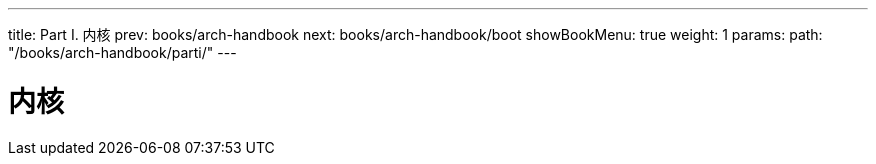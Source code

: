 ---
title: Part I. 内核
prev: books/arch-handbook
next: books/arch-handbook/boot
showBookMenu: true
weight: 1
params:
  path: "/books/arch-handbook/parti/"
---

[[kernel]]
= 内核
